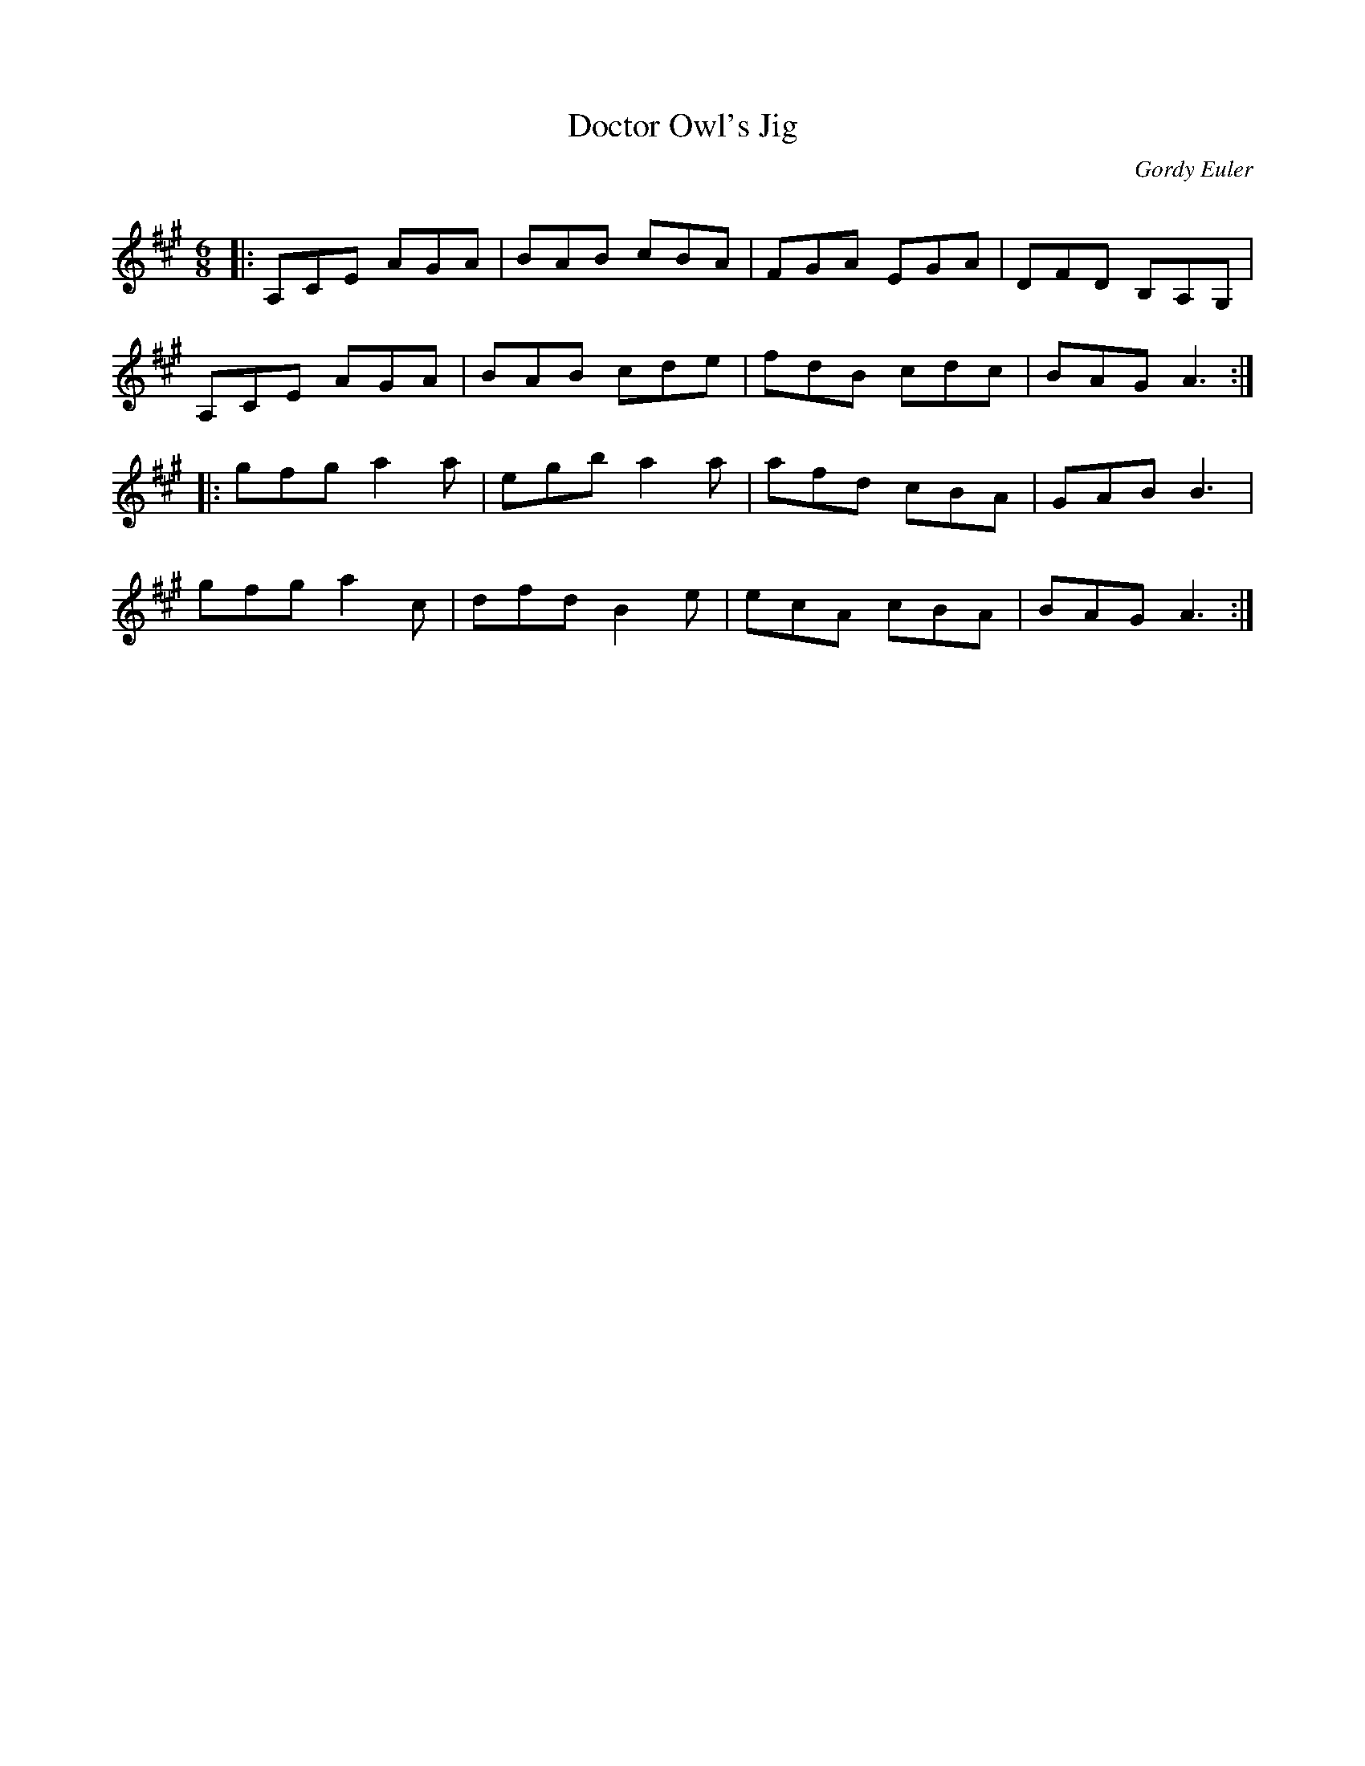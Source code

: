 X:1
T: Doctor Owl's Jig
C:Gordy Euler
R:Jig
Q: 180
K:A
M:6/8
L:1/16
|:A,2C2E2 A2G2A2|B2A2B2 c2B2A2|F2G2A2 E2G2A2|D2F2D2 B,2A,2G,2|
A,2C2E2 A2G2A2|B2A2B2 c2d2e2|f2d2B2 c2d2c2|B2A2G2 A6:|
|:g2f2g2 a4a2|e2g2b2 a4a2|a2f2d2 c2B2A2|G2A2B2 B6|
g2f2g2 a4c2|d2f2d2 B4e2|e2c2A2 c2B2A2|B2A2G2 A6:|
